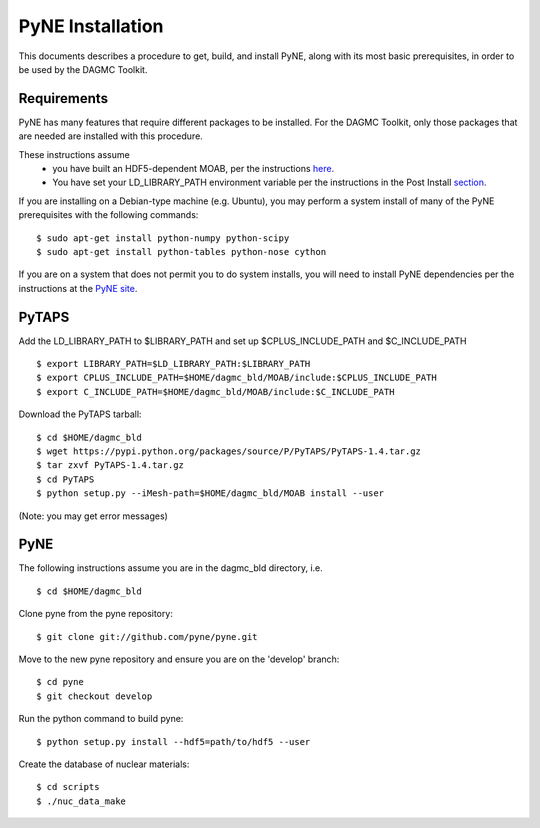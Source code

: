 PyNE Installation
=================

This documents describes a procedure to get, build, and install PyNE, along
with its most basic prerequisites, in order to be used by the DAGMC Toolkit.

Requirements
~~~~~~~~~~~~

PyNE has many features that require different packages to be installed.  For
the DAGMC Toolkit, only those packages that are needed are installed with this
procedure.

These instructions assume
 - you have built an HDF5-dependent MOAB, per the instructions `here <get_install.html>`_.
 - You have set your LD_LIBRARY_PATH environment variable per the instructions in
   the Post Install `section <get_install.html#post-install>`_.

If you are installing on a Debian-type machine (e.g. Ubuntu), you may perform
a system install of many of the PyNE prerequisites with the following commands:
::

    $ sudo apt-get install python-numpy python-scipy
    $ sudo apt-get install python-tables python-nose cython

If you are on a system that does not permit you to do system installs, you will
need to install PyNE dependencies per the instructions at the
`PyNE site <http://pyne.io/install.html>`_.

PyTAPS
~~~~~~

Add the LD_LIBRARY_PATH to $LIBRARY_PATH and set up $CPLUS_INCLUDE_PATH and $C_INCLUDE_PATH
::

    $ export LIBRARY_PATH=$LD_LIBRARY_PATH:$LIBRARY_PATH
    $ export CPLUS_INCLUDE_PATH=$HOME/dagmc_bld/MOAB/include:$CPLUS_INCLUDE_PATH
    $ export C_INCLUDE_PATH=$HOME/dagmc_bld/MOAB/include:$C_INCLUDE_PATH

Download the PyTAPS tarball:
::

    $ cd $HOME/dagmc_bld
    $ wget https://pypi.python.org/packages/source/P/PyTAPS/PyTAPS-1.4.tar.gz
    $ tar zxvf PyTAPS-1.4.tar.gz
    $ cd PyTAPS
    $ python setup.py --iMesh-path=$HOME/dagmc_bld/MOAB install --user

(Note: you may get error messages)

PyNE
~~~~~~

The following instructions assume you are in the dagmc_bld directory, i.e.
::

    $ cd $HOME/dagmc_bld

Clone pyne from the pyne repository:
::

    $ git clone git://github.com/pyne/pyne.git

Move to the new pyne repository and ensure you are on the 'develop' branch:
::

    $ cd pyne
    $ git checkout develop

Run the python command to build pyne:
::

    $ python setup.py install --hdf5=path/to/hdf5 --user

Create the database of nuclear materials:
::

    $ cd scripts
    $ ./nuc_data_make
